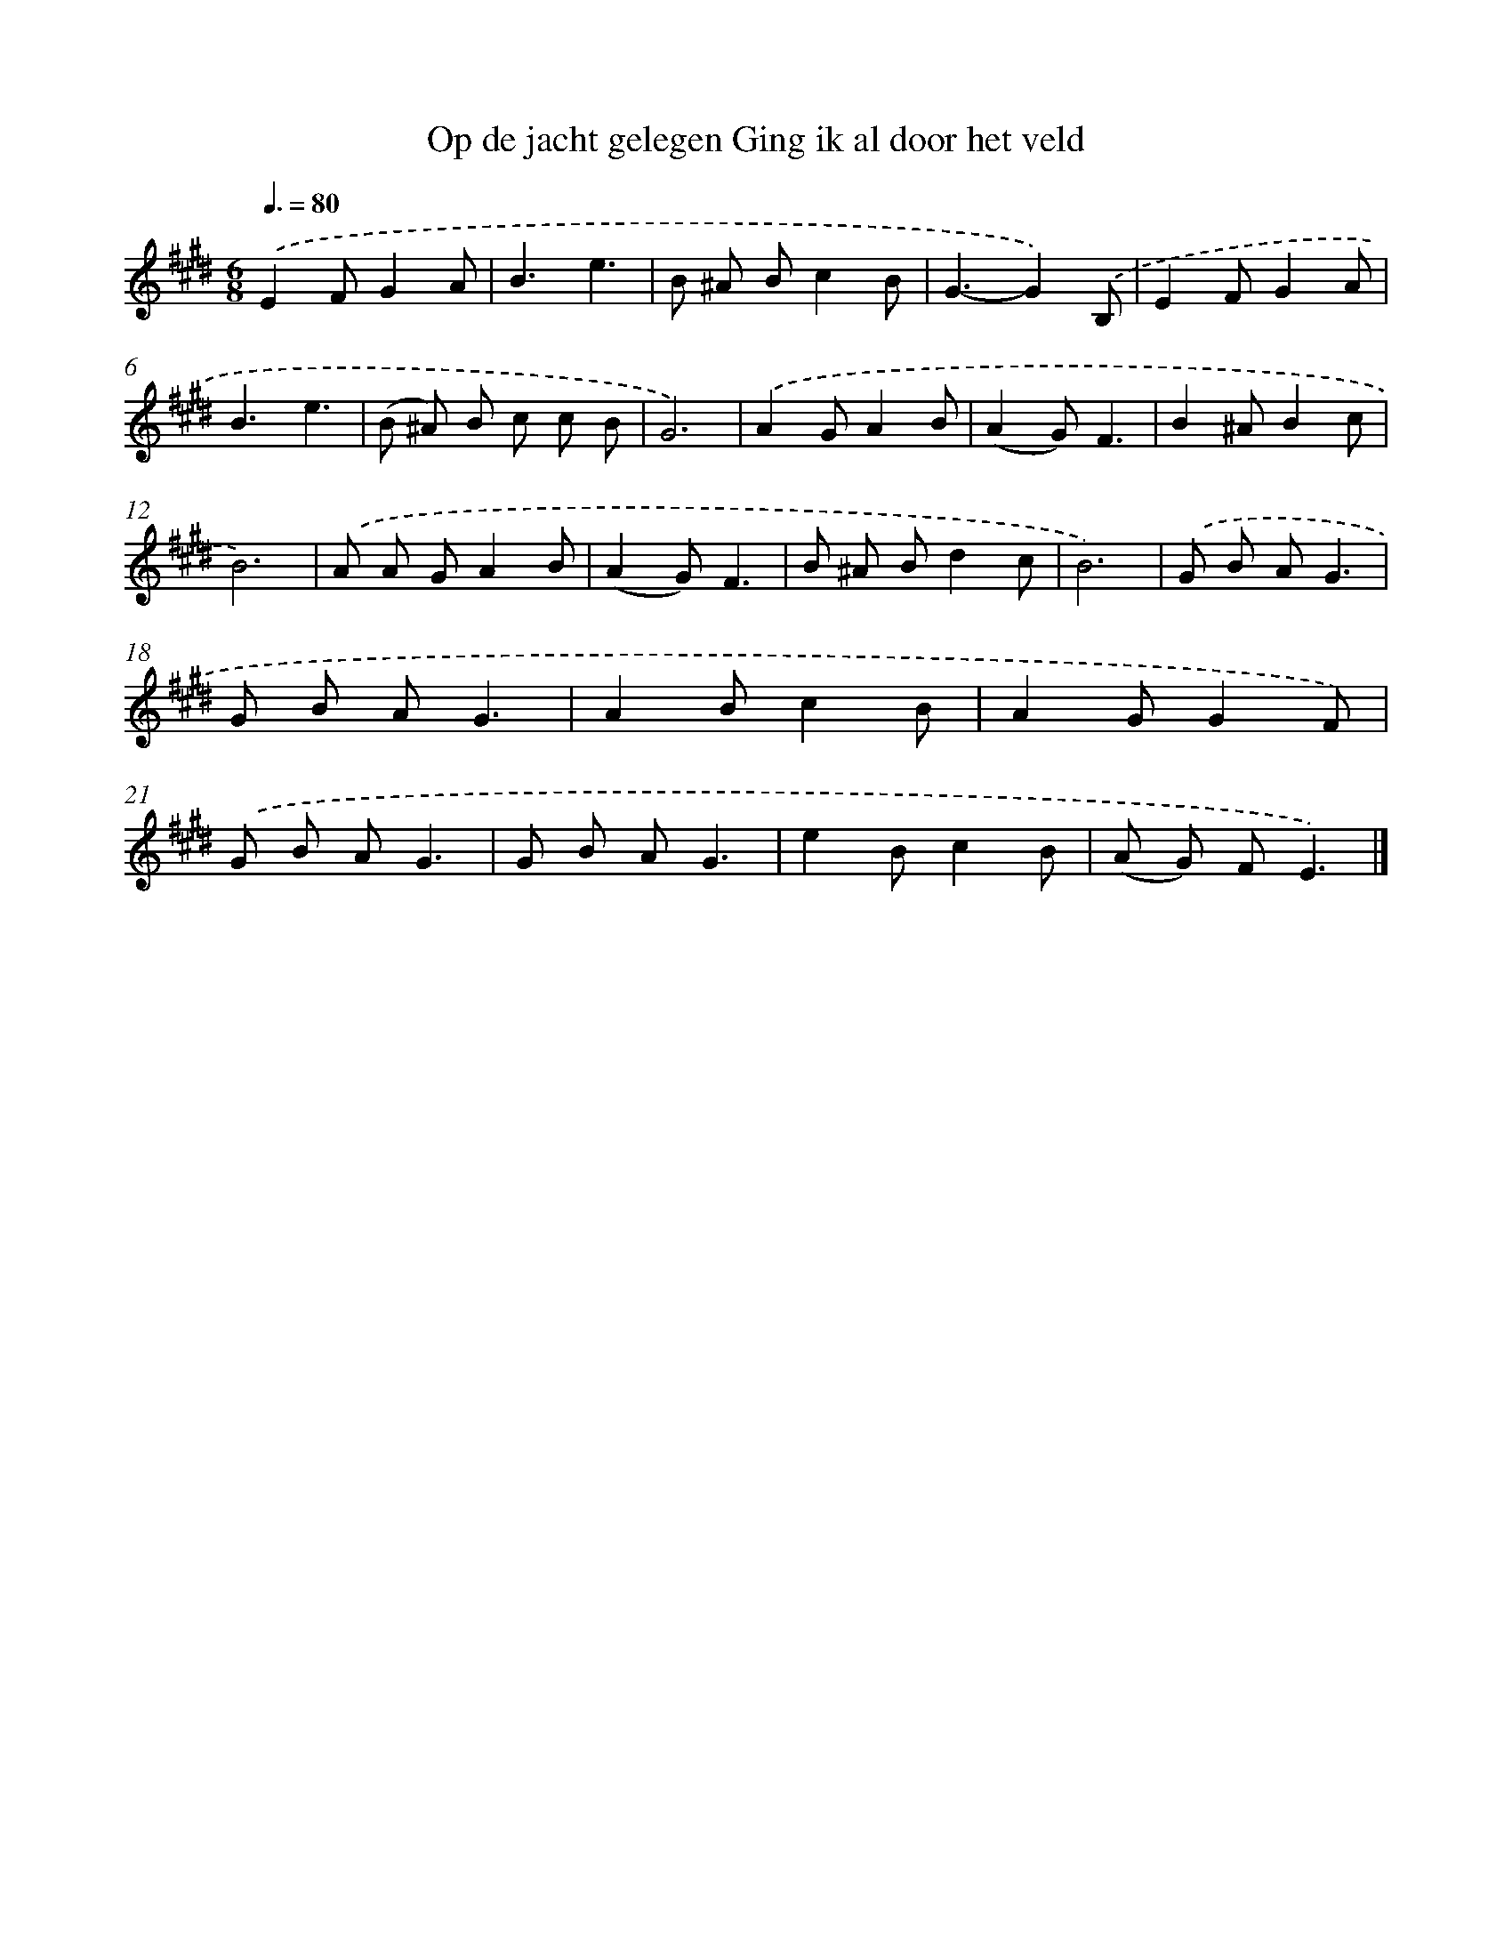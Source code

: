 X: 5237
T: Op de jacht gelegen Ging ik al door het veld
%%abc-version 2.0
%%abcx-abcm2ps-target-version 5.9.1 (29 Sep 2008)
%%abc-creator hum2abc beta
%%abcx-conversion-date 2018/11/01 14:36:16
%%humdrum-veritas 4108308891
%%humdrum-veritas-data 4036186043
%%continueall 1
%%barnumbers 0
L: 1/8
M: 6/8
Q: 3/8=80
K: E clef=treble
.('E2FG2A |
B3e3 |
B ^A Bc2B |
G3-G2).('B, |
E2FG2A |
B3e3 |
(B ^A) B c c B |
G6) |
.('A2GA2B |
(A2G)F3 |
B2^AB2c |
B6) |
.('A A GA2B |
(A2G)F3 |
B ^A Bd2c |
B6) |
.('G B AG3 |
G B AG3 |
A2Bc2B |
A2GG2F) |
.('G B AG3 |
G B AG3 |
e2Bc2B |
(A G) FE3) |]
